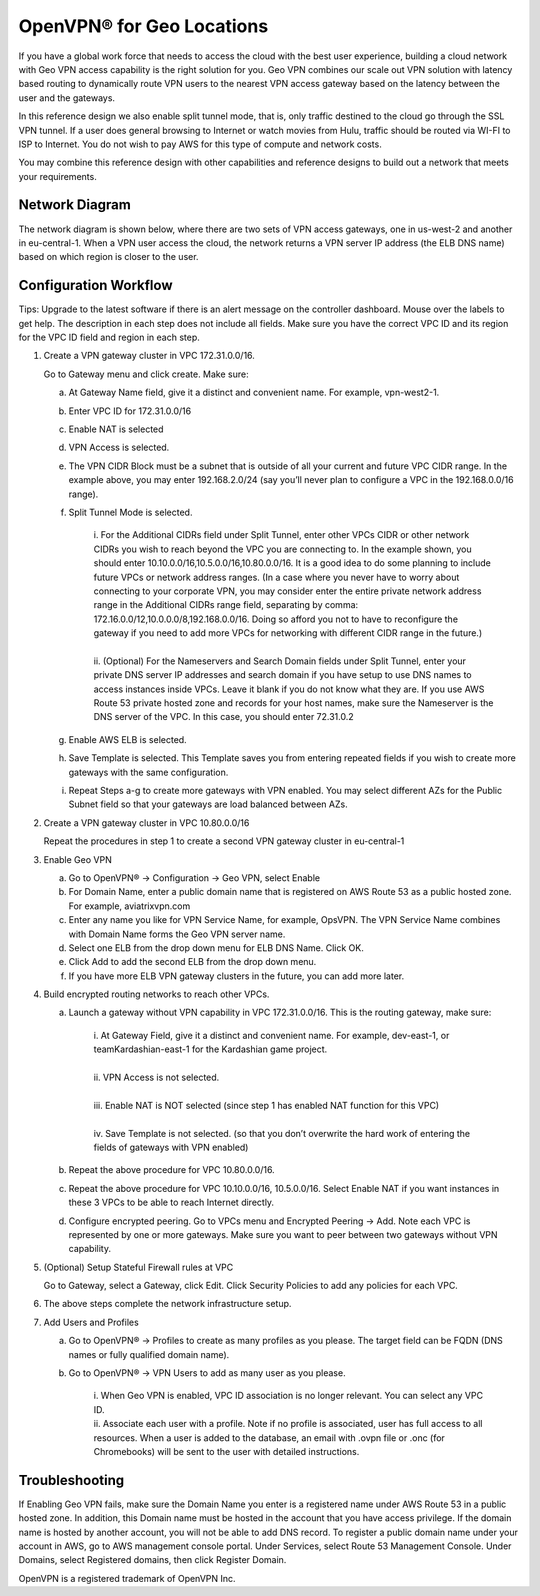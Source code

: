 .. meta::
   :description: Geo VPN Reference Design
   :keywords: Geo VPN, VPN, aviatrix, remote user vpn, openvpn, user vpn



===========================
OpenVPN® for Geo Locations
===========================

If you have a global work force that needs to access the cloud with the
best user experience, building a cloud network with Geo VPN access
capability is the right solution for you. Geo VPN combines our scale out
VPN solution with latency based routing to dynamically route VPN users
to the nearest VPN access gateway based on the latency between the user
and the gateways.

In this reference design we also enable split tunnel mode, that is, only
traffic destined to the cloud go through the SSL VPN tunnel. If a user
does general browsing to Internet or watch movies from Hulu, traffic
should be routed via WI-FI to ISP to Internet. You do not wish to pay
AWS for this type of compute and network costs.

You may combine this reference design with other capabilities and
reference designs to build out a network that meets your requirements.

Network Diagram
===============

The network diagram is shown below, where there are two sets of VPN
access gateways, one in us-west-2 and another in eu-central-1. When a
VPN user access the cloud, the network returns a VPN server IP address
(the ELB DNS name) based on which region is closer to the user.

|image0|

Configuration Workflow
======================

Tips: Upgrade to the latest software if there is an alert message on the
controller dashboard. Mouse over the labels to get help. The description
in each step does not include all fields. Make sure you have the correct
VPC ID and its region for the VPC ID field and region in each step.

1. Create a VPN gateway cluster in VPC 172.31.0.0/16.

   Go to Gateway menu and click create. Make sure:

   a. At Gateway Name field, give it a distinct and convenient name. For
      example, vpn-west2-1.

   b. Enter VPC ID for 172.31.0.0/16

   c. Enable NAT is selected

   d. VPN Access is selected.

   e. The VPN CIDR Block must be a subnet that is outside of all your
      current and future VPC CIDR range. In the example above, you may
      enter 192.168.2.0/24 (say you’ll never plan to configure a VPC in
      the 192.168.0.0/16 range).

   f. Split Tunnel Mode is selected.

	|      	i.  For the Additional CIDRs field under Split Tunnel, enter other
				   VPCs CIDR or other network CIDRs you wish to reach beyond the
				   VPC you are connecting to. In the example shown, you should
				   enter 10.10.0.0/16,10.5.0.0/16,10.80.0.0/16. It is a good idea
				   to do some planning to include future VPCs or network address
				   ranges. (In a case where you never have to worry about
				   connecting to your corporate VPN, you may consider enter the
				   entire private network address range in the Additional CIDRs
				   range field, separating by comma:
				   172.16.0.0/12,10.0.0.0/8,192.168.0.0/16. Doing so afford you
				   not to have to reconfigure the gateway if you need to add more
				   VPCs for networking with different CIDR range in the future.)
	|
	|       ii. (Optional) For the Nameservers and Search Domain fields under
			    Split Tunnel, enter your private DNS server IP addresses and
			    search domain if you have setup to use DNS names to access
			    instances inside VPCs. Leave it blank if you do not know what
			    they are. If you use AWS Route 53 private hosted zone and
			    records for your host names, make sure the Nameserver is the
			    DNS server of the VPC. In this case, you should enter
                72.31.0.2

   g. Enable AWS ELB is selected.

   h. Save Template is selected. This Template saves you from entering
      repeated fields if you wish to create more gateways with the same
      configuration.

   i. Repeat Steps a-g to create more gateways with VPN enabled. You may
      select different AZs for the Public Subnet field so that your
      gateways are load balanced between AZs.

2. Create a VPN gateway cluster in VPC 10.80.0.0/16

   Repeat the procedures in step 1 to create a second VPN gateway
   cluster in eu-central-1

3. Enable Geo VPN

   a. Go to OpenVPN® -> Configuration -> Geo VPN, select Enable

   b. For Domain Name, enter a public domain name that is registered on
      AWS Route 53 as a public hosted zone. For example, aviatrixvpn.com

   c. Enter any name you like for VPN Service Name, for example, OpsVPN.
      The VPN Service Name combines with Domain Name forms the Geo VPN
      server name.

   d. Select one ELB from the drop down menu for ELB DNS Name. Click OK.

   e. Click Add to add the second ELB from the drop down menu.

   f. If you have more ELB VPN gateway clusters in the future, you can
      add more later.

4. Build encrypted routing networks to reach other VPCs.

   a. Launch a gateway without VPN capability in VPC 172.31.0.0/16. This
      is the routing gateway, make sure:

	|      i.   At Gateway Field, give it a distinct and convenient name. For
				example, dev-east-1, or teamKardashian-east-1 for the
				Kardashian game project.
	|
	|      ii.  VPN Access is not selected.
	|
	|      iii. Enable NAT is NOT selected (since step 1 has enabled NAT
				function for this VPC)
	|
	|      iv.  Save Template is not selected. (so that you don’t overwrite
				the hard work of entering the fields of gateways with VPN
				enabled)

   b. Repeat the above procedure for VPC 10.80.0.0/16.

   c. Repeat the above procedure for VPC 10.10.0.0/16, 10.5.0.0/16.
      Select Enable NAT if you want instances in these 3 VPCs to be able
      to reach Internet directly.

   d. Configure encrypted peering. Go to VPCs menu and Encrypted Peering
      -> Add. Note each VPC is represented by one or more gateways. Make
      sure you want to peer between two gateways without VPN capability.

5. (Optional) Setup Stateful Firewall rules at VPC

   Go to Gateway, select a Gateway, click Edit. Click Security Policies to add any policies for each VPC.

6. The above steps complete the network infrastructure setup.

7. Add Users and Profiles

   a. Go to OpenVPN® ->  Profiles to create as many profiles as
      you please. The target field can be FQDN (DNS names or fully
      qualified domain name).

   b. Go to OpenVPN® -> VPN Users to add as many user as you
      please.

	 |     	i.  When Geo VPN is enabled, VPC ID association is no longer
			    relevant. You can select any VPC ID.

	 |     	ii. Associate each user with a profile. Note if no profile is
			    associated, user has full access to all resources. When a user
			    is added to the database, an email with .ovpn file or .onc
			    (for Chromebooks) will be sent to the user with detailed
			    instructions.

Troubleshooting
===============

If Enabling Geo VPN fails, make sure the Domain Name you enter is a
registered name under AWS Route 53 in a public hosted zone. In addition,
this Domain name must be hosted in the account that you have access
privilege. If the domain name is hosted by another account, you will not
be able to add DNS record. To register a public domain name under your
account in AWS, go to AWS management console portal. Under Services,
select Route 53 Management Console. Under Domains, select Registered
domains, then click Register Domain.


OpenVPN is a registered trademark of OpenVPN Inc.


.. |image0| image:: GeoVPN_media/image1.png

   
.. disqus::
